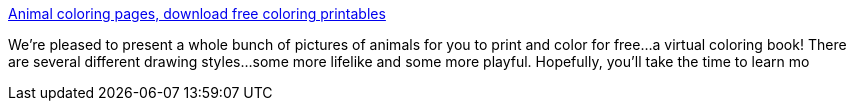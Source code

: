 :jbake-type: post
:jbake-status: published
:jbake-title: Animal coloring pages, download free coloring printables
:jbake-tags: web,enfants,couleur,_mois_mars,_année_2005
:jbake-date: 2005-03-01
:jbake-depth: ../
:jbake-uri: shaarli/1109687250000.adoc
:jbake-source: https://nicolas-delsaux.hd.free.fr/Shaarli?searchterm=http%3A%2F%2Fwww.colortheanimals.com%2F&searchtags=web+enfants+couleur+_mois_mars+_ann%C3%A9e_2005
:jbake-style: shaarli

http://www.colortheanimals.com/[Animal coloring pages, download free coloring printables]

We're pleased to present a whole bunch of pictures of animals for you to print and color for free...a virtual coloring book! There are several different drawing styles...some more lifelike and some more playful. Hopefully, you'll take the time to learn mo
